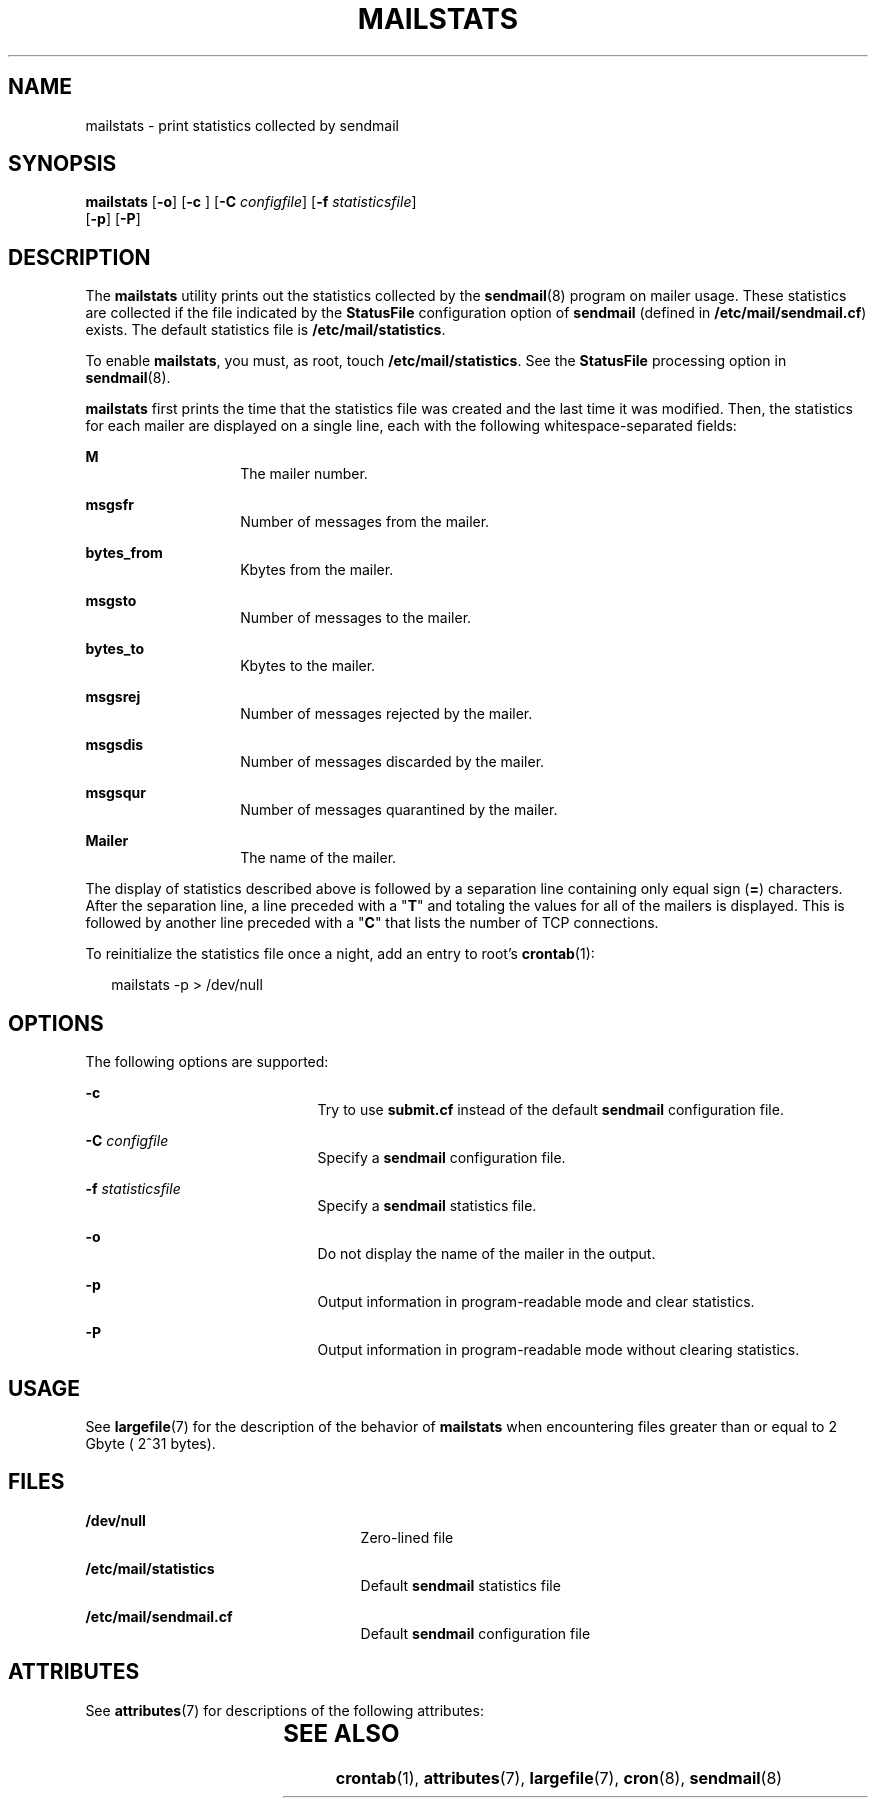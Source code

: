 '\" te
.\"  Copyright (c) 2004, Sun Microsystems, Inc.  All Rights Reserved
.\" The contents of this file are subject to the terms of the Common Development and Distribution License (the "License").  You may not use this file except in compliance with the License.
.\" You can obtain a copy of the license at usr/src/OPENSOLARIS.LICENSE or http://www.opensolaris.org/os/licensing.  See the License for the specific language governing permissions and limitations under the License.
.\" When distributing Covered Code, include this CDDL HEADER in each file and include the License file at usr/src/OPENSOLARIS.LICENSE.  If applicable, add the following below this CDDL HEADER, with the fields enclosed by brackets "[]" replaced with your own identifying information: Portions Copyright [yyyy] [name of copyright owner]
.TH MAILSTATS 1 "Jun 24, 2004"
.SH NAME
mailstats \- print statistics collected by sendmail
.SH SYNOPSIS
.LP
.nf
\fBmailstats\fR [\fB-o\fR] [\fB-c\fR ] [\fB-C\fR \fIconfigfile\fR] [\fB-f\fR \fIstatisticsfile\fR]
     [\fB-p\fR] [\fB-P\fR]
.fi

.SH DESCRIPTION
.sp
.LP
The \fBmailstats\fR utility prints out the statistics collected by the
\fBsendmail\fR(8) program on mailer usage. These statistics are collected if
the file indicated by the \fBStatusFile\fR configuration option of
\fBsendmail\fR (defined in \fB/etc/mail/sendmail.cf\fR) exists. The default
statistics file is \fB/etc/mail/statistics\fR.
.sp
.LP
To enable \fBmailstats\fR, you must, as root, touch \fB/etc/mail/statistics\fR.
See the \fBStatusFile\fR processing option in \fBsendmail\fR(8).
.sp
.LP
\fBmailstats\fR first prints the time that the statistics file was created and
the last time it was modified. Then, the statistics for each mailer are
displayed on a single line, each with the following whitespace-separated
fields:
.sp
.ne 2
.na
\fBM\fR
.ad
.RS 14n
The mailer number.
.RE

.sp
.ne 2
.na
\fBmsgsfr\fR
.ad
.RS 14n
Number of messages from the mailer.
.RE

.sp
.ne 2
.na
\fBbytes_from\fR
.ad
.RS 14n
Kbytes from the mailer.
.RE

.sp
.ne 2
.na
\fBmsgsto\fR
.ad
.RS 14n
Number of messages to the mailer.
.RE

.sp
.ne 2
.na
\fBbytes_to\fR
.ad
.RS 14n
Kbytes to the mailer.
.RE

.sp
.ne 2
.na
\fBmsgsrej\fR
.ad
.RS 14n
Number of messages rejected by the mailer.
.RE

.sp
.ne 2
.na
\fBmsgsdis\fR
.ad
.RS 14n
Number of messages discarded by the mailer.
.RE

.sp
.ne 2
.na
\fBmsgsqur\fR
.ad
.RS 14n
Number of messages quarantined by the mailer.
.RE

.sp
.ne 2
.na
\fBMailer\fR
.ad
.RS 14n
The name of the mailer.
.RE

.sp
.LP
The display of statistics described above is followed by a separation line
containing only equal sign (\fB=\fR) characters. After the separation line, a
line preceded with a "\fBT\fR" and totaling the values for all of the mailers
is displayed. This is followed by another line preceded with a "\fBC\fR" that
lists the number of TCP connections.
.sp
.LP
To reinitialize the statistics file once a night, add an entry to root's
\fBcrontab\fR(1):
.sp
.in +2
.nf
mailstats -p > /dev/null
.fi
.in -2
.sp

.SH OPTIONS
.sp
.LP
The following options are supported:
.sp
.ne 2
.na
\fB\fB-c\fR \fR
.ad
.RS 21n
Try to use \fBsubmit.cf\fR instead of the default \fBsendmail\fR configuration
file.
.RE

.sp
.ne 2
.na
\fB\fB-C\fR \fIconfigfile\fR\fR
.ad
.RS 21n
Specify a \fBsendmail\fR configuration file.
.RE

.sp
.ne 2
.na
\fB\fB-f\fR \fIstatisticsfile\fR\fR
.ad
.RS 21n
Specify a \fBsendmail\fR statistics file.
.RE

.sp
.ne 2
.na
\fB\fB-o\fR\fR
.ad
.RS 21n
Do not display the name of the mailer in the output.
.RE

.sp
.ne 2
.na
\fB\fB-p\fR\fR
.ad
.RS 21n
Output information in program-readable mode and clear statistics.
.RE

.sp
.ne 2
.na
\fB\fB-P\fR\fR
.ad
.RS 21n
Output information in program-readable mode without clearing statistics.
.RE

.SH USAGE
.sp
.LP
See \fBlargefile\fR(7) for the description of the behavior of \fBmailstats\fR
when encountering files greater than or equal to 2 Gbyte ( 2^31 bytes).
.SH FILES
.sp
.ne 2
.na
\fB\fB/dev/null\fR\fR
.ad
.RS 25n
Zero-lined file
.RE

.sp
.ne 2
.na
\fB\fB/etc/mail/statistics\fR\fR
.ad
.RS 25n
Default \fBsendmail\fR statistics file
.RE

.sp
.ne 2
.na
\fB\fB/etc/mail/sendmail.cf\fR\fR
.ad
.RS 25n
Default \fBsendmail\fR configuration file
.RE

.SH ATTRIBUTES
.sp
.LP
See \fBattributes\fR(7) for descriptions of the following attributes:
.sp

.sp
.TS
box;
c | c
l | l .
ATTRIBUTE TYPE	ATTRIBUTE VALUE
_
Output Stability	Unstable
.TE

.SH SEE ALSO
.sp
.LP
\fBcrontab\fR(1),
\fBattributes\fR(7),
\fBlargefile\fR(7),
\fBcron\fR(8),
\fBsendmail\fR(8)
